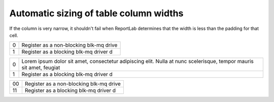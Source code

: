 Automatic sizing of table column widths
#######################################

If the column is very narrow, it shouldn't fail when ReportLab determines that the width is less than the padding for
that cell.

= =======================================
0 Register as a non-blocking blk-mq drive
1 Register as a blocking blk-mq driver d
= =======================================


.. raw:: pdf

    Spacer 0 20

= ===================================================================================================================
0 Lorem ipsum dolor sit amet, consectetur adipiscing elit. Nulla at nunc scelerisque, tempor mauris sit amet, feugiat
1 Register as a blocking blk-mq driver d
= ===================================================================================================================


.. raw:: pdf

    Spacer 0 20

=== =========================================
00  Register as a non-blocking blk-mq drive
11  Register as a blocking blk-mq driver d
=== =========================================

.. raw:: pdf

    Spacer 0 20

=== ======================================
000 Register as a non-blocking blk-mq drive
111 Register as a blocking blk-mq driver d
=== =======================================